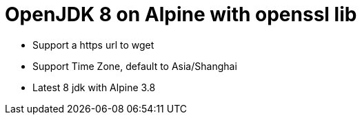 = OpenJDK 8 on Alpine with openssl lib

* Support a https url to wget
* Support Time Zone, default to Asia/Shanghai
* Latest 8 jdk with Alpine 3.8

